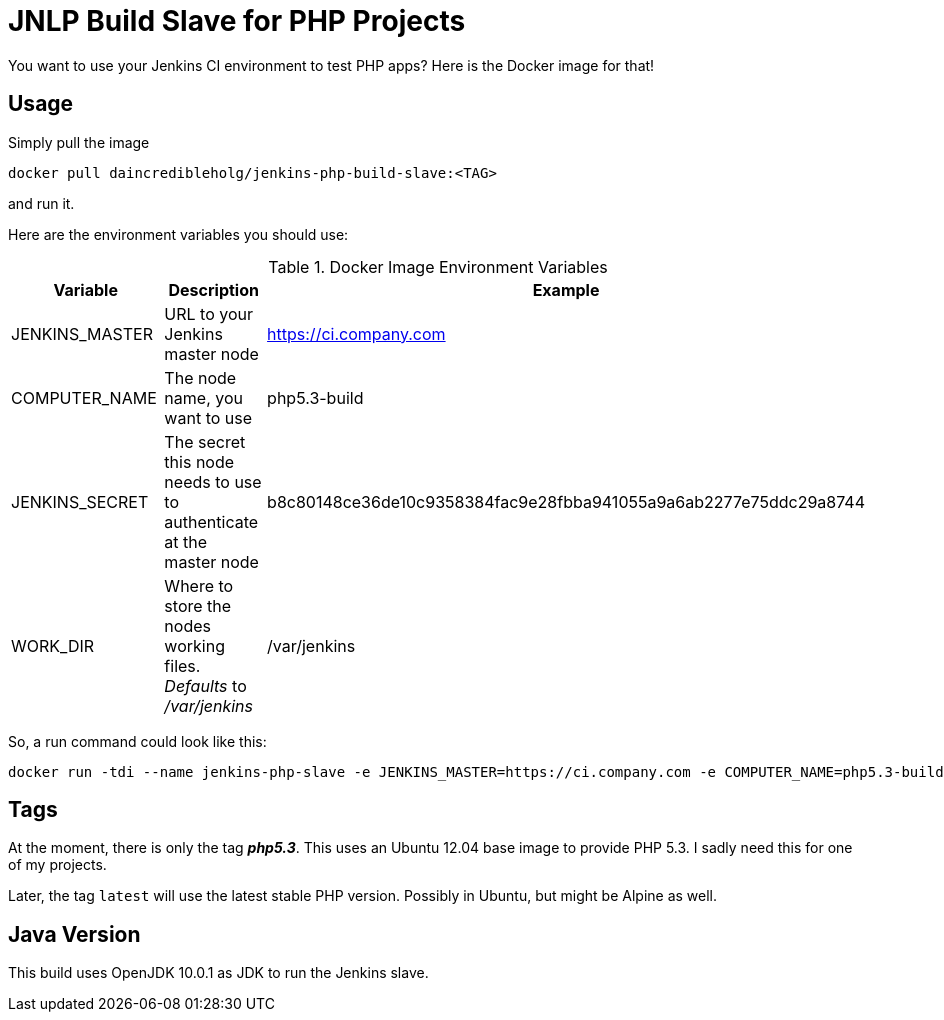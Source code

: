 = JNLP Build Slave for PHP Projects

You want to use your Jenkins CI environment to test PHP apps? Here is the Docker image for that!

== Usage
Simply pull the image

[source,bash]
----
docker pull daincredibleholg/jenkins-php-build-slave:<TAG>
----

and run it.

Here are the environment variables you should use:

.Docker Image Environment Variables
|===
| Variable | Description | Example

| JENKINS_MASTER | URL to your Jenkins master node | https://ci.company.com
| COMPUTER_NAME | The node name, you want to use |  php5.3-build
| JENKINS_SECRET | The secret this node needs to use to authenticate at the master node | b8c80148ce36de10c9358384fac9e28fbba941055a9a6ab2277e75ddc29a8744
| WORK_DIR | Where to store the nodes working files. _Defaults_ to _/var/jenkins_ | /var/jenkins

|===

So, a run command could look like this:

[source,bash]
----
docker run -tdi --name jenkins-php-slave -e JENKINS_MASTER=https://ci.company.com -e COMPUTER_NAME=php5.3-build -e JENKINS_SECRET=b8c80148ce36de10c9358384fac9e28fbba941055a9a6ab2277e75ddc29a8744 -v ~/jenkins/work:/var/jenkins daincredibleholg/jenkins-php-build-slave:php5.3-build
----

== Tags
At the moment, there is only the tag *_php5.3_*. This uses an Ubuntu 12.04 base image to provide PHP 5.3. I sadly need
this for one of my projects.

Later, the tag `latest` will use the latest stable PHP version. Possibly in Ubuntu, but might be Alpine as well.

== Java Version
This build uses OpenJDK 10.0.1 as JDK to run the Jenkins slave.
